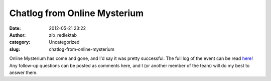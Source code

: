 Chatlog from Online Mysterium
#############################
:date: 2012-05-21 23:22
:author: zib_redlektab
:category: Uncategorized
:slug: chatlog-from-online-mysterium

Online Mysterium has come and gone, and I'd say it was pretty
successful. The full log of the event can be read `here`_! Any follow-up
questions can be posted as comments here, and I (or another member of
the team) will do my best to answer them.

.. _here: http://newgreeters.openuru.org/membership/archives/logs/ADBMM-Starry%20Expanse%20Interview-5-19-12.log
